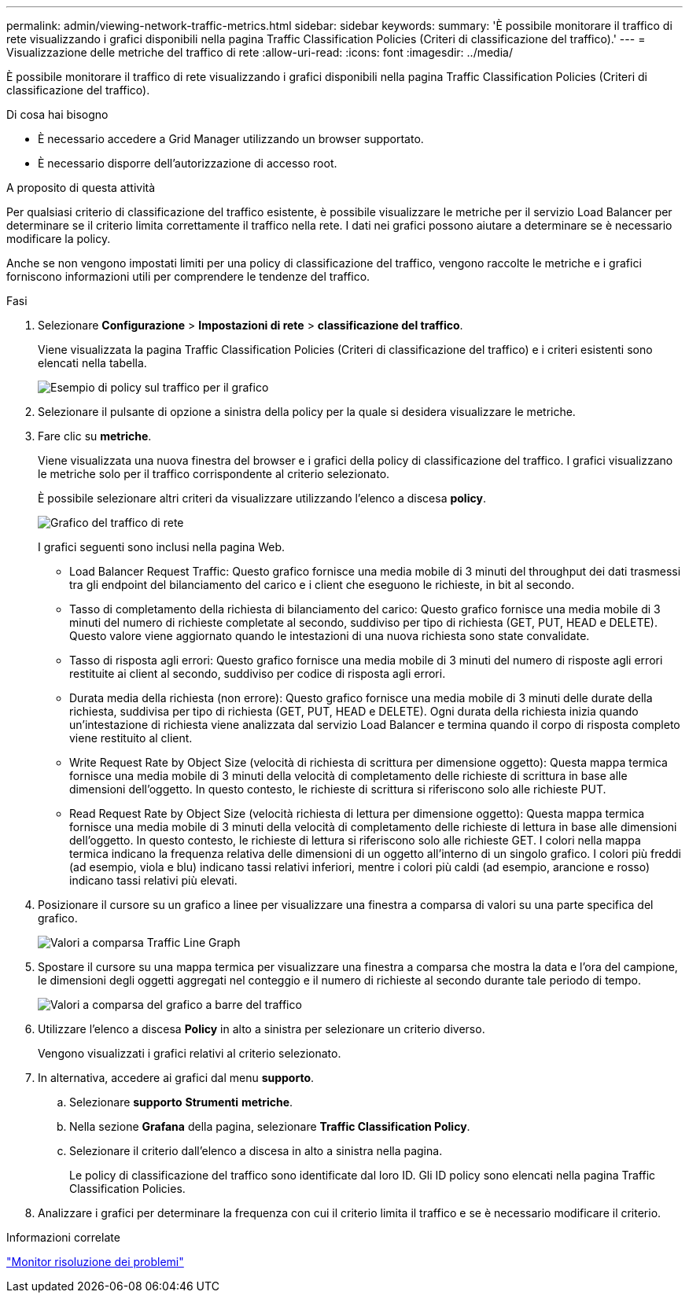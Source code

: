 ---
permalink: admin/viewing-network-traffic-metrics.html 
sidebar: sidebar 
keywords:  
summary: 'È possibile monitorare il traffico di rete visualizzando i grafici disponibili nella pagina Traffic Classification Policies (Criteri di classificazione del traffico).' 
---
= Visualizzazione delle metriche del traffico di rete
:allow-uri-read: 
:icons: font
:imagesdir: ../media/


[role="lead"]
È possibile monitorare il traffico di rete visualizzando i grafici disponibili nella pagina Traffic Classification Policies (Criteri di classificazione del traffico).

.Di cosa hai bisogno
* È necessario accedere a Grid Manager utilizzando un browser supportato.
* È necessario disporre dell'autorizzazione di accesso root.


.A proposito di questa attività
Per qualsiasi criterio di classificazione del traffico esistente, è possibile visualizzare le metriche per il servizio Load Balancer per determinare se il criterio limita correttamente il traffico nella rete. I dati nei grafici possono aiutare a determinare se è necessario modificare la policy.

Anche se non vengono impostati limiti per una policy di classificazione del traffico, vengono raccolte le metriche e i grafici forniscono informazioni utili per comprendere le tendenze del traffico.

.Fasi
. Selezionare *Configurazione* > *Impostazioni di rete* > *classificazione del traffico*.
+
Viene visualizzata la pagina Traffic Classification Policies (Criteri di classificazione del traffico) e i criteri esistenti sono elencati nella tabella.

+
image::../media/traffic_classification_policies_main_screen_w_examples.png[Esempio di policy sul traffico per il grafico]

. Selezionare il pulsante di opzione a sinistra della policy per la quale si desidera visualizzare le metriche.
. Fare clic su *metriche*.
+
Viene visualizzata una nuova finestra del browser e i grafici della policy di classificazione del traffico. I grafici visualizzano le metriche solo per il traffico corrispondente al criterio selezionato.

+
È possibile selezionare altri criteri da visualizzare utilizzando l'elenco a discesa *policy*.

+
image::../media/traffic_classification_policy_graph.png[Grafico del traffico di rete]

+
I grafici seguenti sono inclusi nella pagina Web.

+
** Load Balancer Request Traffic: Questo grafico fornisce una media mobile di 3 minuti del throughput dei dati trasmessi tra gli endpoint del bilanciamento del carico e i client che eseguono le richieste, in bit al secondo.
** Tasso di completamento della richiesta di bilanciamento del carico: Questo grafico fornisce una media mobile di 3 minuti del numero di richieste completate al secondo, suddiviso per tipo di richiesta (GET, PUT, HEAD e DELETE). Questo valore viene aggiornato quando le intestazioni di una nuova richiesta sono state convalidate.
** Tasso di risposta agli errori: Questo grafico fornisce una media mobile di 3 minuti del numero di risposte agli errori restituite ai client al secondo, suddiviso per codice di risposta agli errori.
** Durata media della richiesta (non errore): Questo grafico fornisce una media mobile di 3 minuti delle durate della richiesta, suddivisa per tipo di richiesta (GET, PUT, HEAD e DELETE). Ogni durata della richiesta inizia quando un'intestazione di richiesta viene analizzata dal servizio Load Balancer e termina quando il corpo di risposta completo viene restituito al client.
** Write Request Rate by Object Size (velocità di richiesta di scrittura per dimensione oggetto): Questa mappa termica fornisce una media mobile di 3 minuti della velocità di completamento delle richieste di scrittura in base alle dimensioni dell'oggetto. In questo contesto, le richieste di scrittura si riferiscono solo alle richieste PUT.
** Read Request Rate by Object Size (velocità richiesta di lettura per dimensione oggetto): Questa mappa termica fornisce una media mobile di 3 minuti della velocità di completamento delle richieste di lettura in base alle dimensioni dell'oggetto. In questo contesto, le richieste di lettura si riferiscono solo alle richieste GET. I colori nella mappa termica indicano la frequenza relativa delle dimensioni di un oggetto all'interno di un singolo grafico. I colori più freddi (ad esempio, viola e blu) indicano tassi relativi inferiori, mentre i colori più caldi (ad esempio, arancione e rosso) indicano tassi relativi più elevati.


. Posizionare il cursore su un grafico a linee per visualizzare una finestra a comparsa di valori su una parte specifica del grafico.
+
image::../media/traffic_classification_policy_graph_popup_closeup.png[Valori a comparsa Traffic Line Graph]

. Spostare il cursore su una mappa termica per visualizzare una finestra a comparsa che mostra la data e l'ora del campione, le dimensioni degli oggetti aggregati nel conteggio e il numero di richieste al secondo durante tale periodo di tempo.
+
image::../media/traffic_classification_policy_heatmap_closeup.png[Valori a comparsa del grafico a barre del traffico]

. Utilizzare l'elenco a discesa *Policy* in alto a sinistra per selezionare un criterio diverso.
+
Vengono visualizzati i grafici relativi al criterio selezionato.

. In alternativa, accedere ai grafici dal menu *supporto*.
+
.. Selezionare *supporto* *Strumenti* *metriche*.
.. Nella sezione *Grafana* della pagina, selezionare *Traffic Classification Policy*.
.. Selezionare il criterio dall'elenco a discesa in alto a sinistra nella pagina.
+
Le policy di classificazione del traffico sono identificate dal loro ID. Gli ID policy sono elencati nella pagina Traffic Classification Policies.



. Analizzare i grafici per determinare la frequenza con cui il criterio limita il traffico e se è necessario modificare il criterio.


.Informazioni correlate
link:../monitor/index.html["Monitor  risoluzione dei problemi"]
